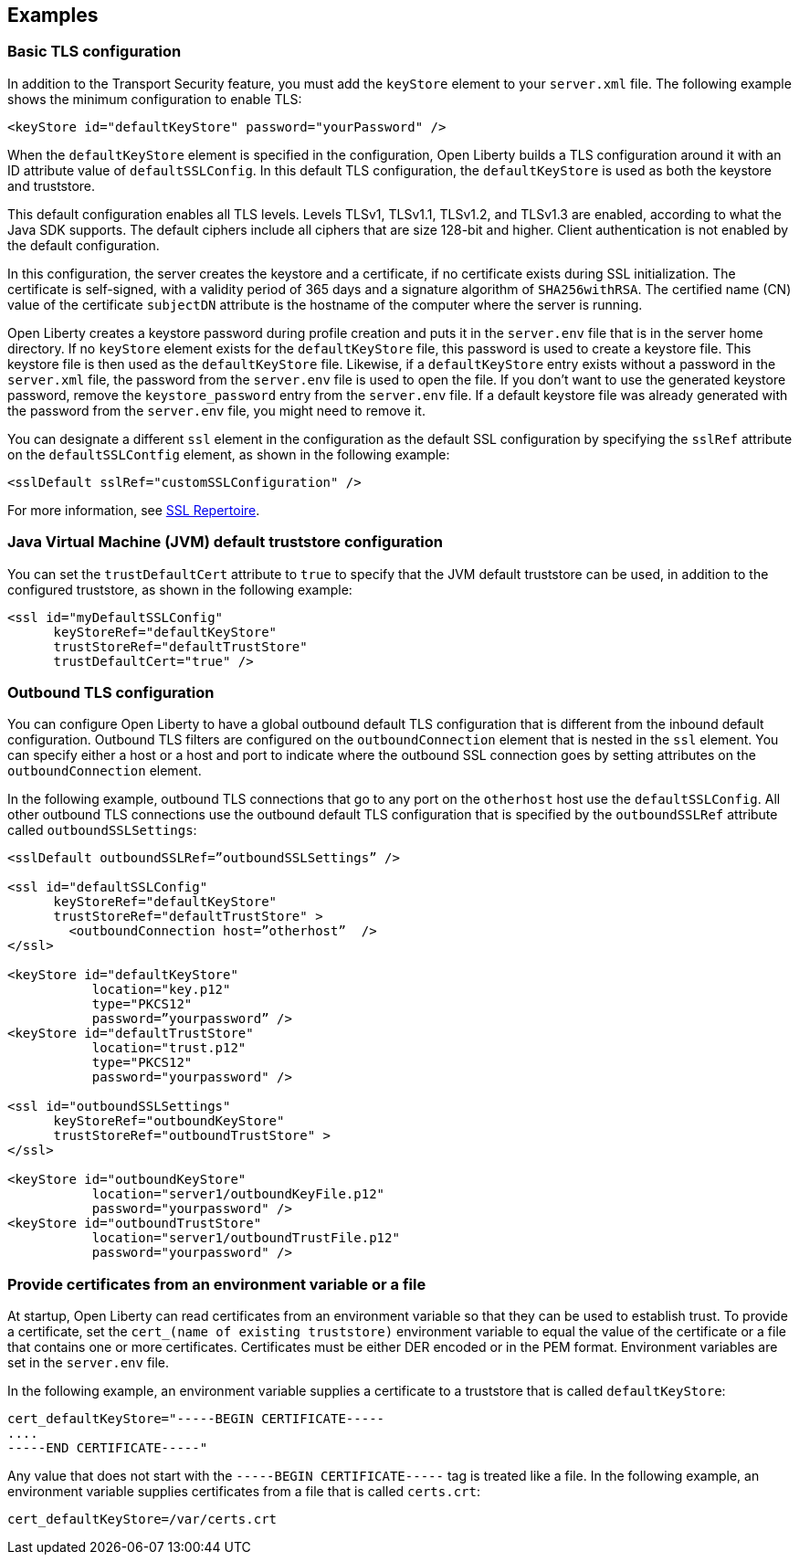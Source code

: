 
== Examples

=== Basic TLS configuration

In addition to the Transport Security feature, you must add the `keyStore` element to your `server.xml` file.
The following example shows the minimum configuration to enable TLS:

[source,java]
----
<keyStore id="defaultKeyStore" password="yourPassword" />
----

When the `defaultKeyStore` element is specified in the configuration, Open Liberty builds a TLS configuration around it with an ID attribute value of `defaultSSLConfig`.
In this default TLS configuration, the `defaultKeyStore` is used as both the keystore and truststore.

This default configuration enables all TLS levels.
Levels TLSv1, TLSv1.1, TLSv1.2, and  TLSv1.3 are enabled, according to what the Java SDK supports.
The default ciphers include all ciphers that are size 128-bit and higher.
Client authentication is not enabled by the default configuration.

In this configuration, the server creates the keystore and a certificate, if no certificate exists during SSL initialization.
The certificate is self-signed, with a validity period of 365 days and a signature algorithm of `SHA256withRSA`.
The certified name (CN) value of the certificate `subjectDN` attribute is the hostname of the computer where the server is running.

Open Liberty creates a keystore password during profile creation and puts it in the `server.env` file that is in the server home directory.
If no `keyStore` element exists for the `defaultKeyStore` file, this password is used to create a keystore file.
This keystore file is then used as the `defaultKeyStore` file.
Likewise, if a `defaultKeyStore` entry exists without a password in the `server.xml` file, the password from the `server.env` file is used to open the file.
If you don't want to use the generated keystore password, remove the `keystore_password` entry from the `server.env` file.
If a default keystore file was already generated with the password from the `server.env` file, you might need to remove it.

You can designate a different `ssl` element in the configuration as the default SSL configuration by specifying the `sslRef` attribute on the `defaultSSLContfig` element, as shown in the following example:

[source,java]
----
<sslDefault sslRef="customSSLConfiguration" />
----

For more information, see link:/docs/ref/config/#ssl.html[SSL Repertoire].

=== Java Virtual Machine (JVM) default truststore configuration

You can set the `trustDefaultCert` attribute to `true` to specify that the JVM default truststore can be used, in addition to the configured truststore, as shown in the following example:

[source,java]
----
<ssl id="myDefaultSSLConfig"
      keyStoreRef="defaultKeyStore"
      trustStoreRef="defaultTrustStore"
      trustDefaultCert="true" />
----


=== Outbound TLS configuration

You can configure Open Liberty to have a global outbound default TLS configuration that is different from the inbound default configuration. Outbound TLS filters are configured on the `outboundConnection` element that is nested in the `ssl` element. You can specify either a host or a host and port to indicate where the outbound SSL connection goes by setting attributes on the `outboundConnection` element.

In the following example, outbound TLS connections that go to any port on the `otherhost` host use the `defaultSSLConfig`. All other outbound TLS connections use the outbound default TLS configuration that is specified by the `outboundSSLRef` attribute called `outboundSSLSettings`:

[source,java]
----
<sslDefault outboundSSLRef=”outboundSSLSettings” />

<ssl id="defaultSSLConfig"
      keyStoreRef="defaultKeyStore"
      trustStoreRef="defaultTrustStore" >
	<outboundConnection host=”otherhost”  />
</ssl>

<keyStore id="defaultKeyStore"
           location="key.p12"
           type="PKCS12"
           password=”yourpassword” />
<keyStore id="defaultTrustStore"
           location="trust.p12"
           type="PKCS12"
           password="yourpassword" />

<ssl id="outboundSSLSettings"
      keyStoreRef="outboundKeyStore"
      trustStoreRef="outboundTrustStore" >
</ssl>

<keyStore id="outboundKeyStore"
           location="server1/outboundKeyFile.p12"
           password="yourpassword" />
<keyStore id="outboundTrustStore"
           location="server1/outboundTrustFile.p12"
           password="yourpassword" />
----

=== Provide certificates from an environment variable or a file

At startup, Open Liberty can read certificates from an environment variable so that they can be used to establish trust. To provide a certificate, set the `cert_(name of existing truststore)` environment variable to equal the value of the certificate or a file that contains one or more certificates. Certificates must be either DER encoded or in the PEM format. Environment variables are set in the `server.env` file.

In the following example, an environment variable supplies a certificate to a truststore that is called `defaultKeyStore`:

[source,java]
----
cert_defaultKeyStore="-----BEGIN CERTIFICATE-----
....
-----END CERTIFICATE-----"
----

Any value that does not start with the `-----BEGIN CERTIFICATE-----` tag is treated like a file. In the following example, an environment variable supplies certificates from a file that is called `certs.crt`:

[source,java]
----
cert_defaultKeyStore=/var/certs.crt
----
